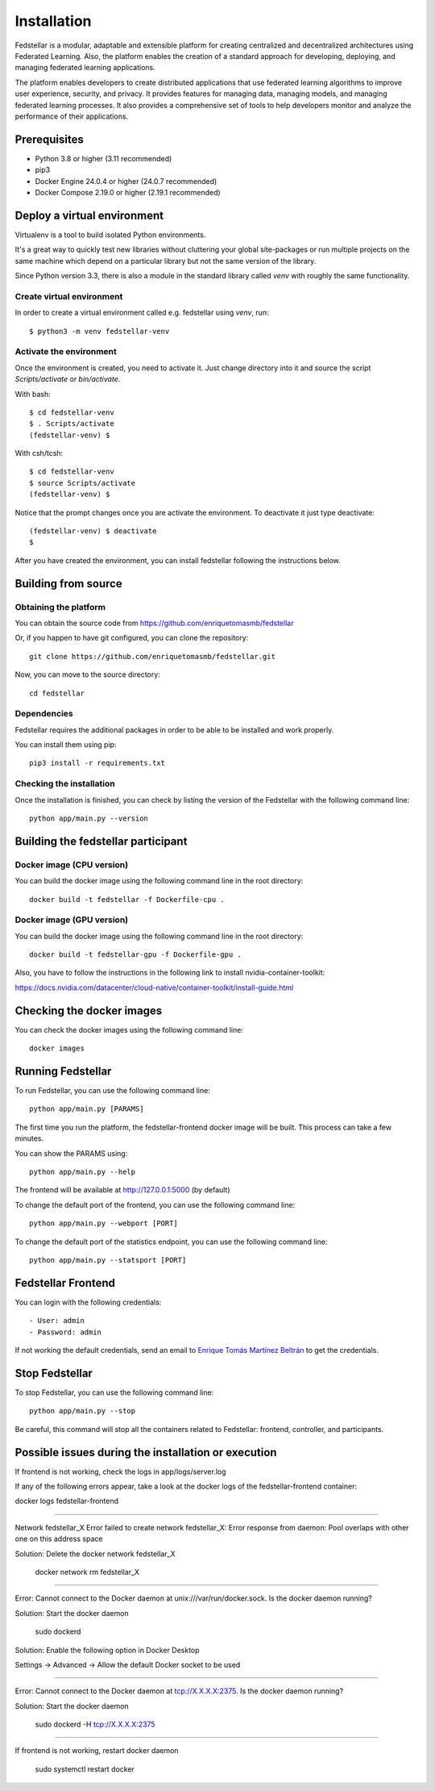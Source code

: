 ############
Installation
############

Fedstellar is a modular, adaptable and extensible platform for creating centralized and decentralized architectures using Federated Learning. Also, the platform enables the creation of a standard approach for developing, deploying, and managing federated learning applications.

The platform enables developers to create distributed applications that use federated learning algorithms to improve user experience, security, and privacy. It provides features for managing data, managing models, and managing federated learning processes. It also provides a comprehensive set of tools to help developers monitor and analyze the performance of their applications.

Prerequisites
=============
* Python 3.8 or higher (3.11 recommended)
* pip3
* Docker Engine 24.0.4 or higher (24.0.7 recommended)
* Docker Compose 2.19.0 or higher (2.19.1 recommended)

.. _deploy_venv:

Deploy a virtual environment
===================================

Virtualenv is a tool to build isolated Python environments.

It's a great way to quickly test new libraries without cluttering your
global site-packages or run multiple projects on the same machine which
depend on a particular library but not the same version of the library.

Since Python version 3.3, there is also a module in the standard library
called `venv` with roughly the same functionality.

Create virtual environment
--------------------------
In order to create a virtual environment called e.g. fedstellar using `venv`, run::

  $ python3 -m venv fedstellar-venv

Activate the environment
------------------------
Once the environment is created, you need to activate it. Just change
directory into it and source the script `Scripts/activate` or `bin/activate`.

With bash::

  $ cd fedstellar-venv
  $ . Scripts/activate
  (fedstellar-venv) $

With csh/tcsh::

  $ cd fedstellar-venv
  $ source Scripts/activate
  (fedstellar-venv) $

Notice that the prompt changes once you are activate the environment. To
deactivate it just type deactivate::

  (fedstellar-venv) $ deactivate
  $

After you have created the environment, you can install fedstellar following the instructions below.

Building from source
====================

Obtaining the platform
--------------------

You can obtain the source code from https://github.com/enriquetomasmb/fedstellar

Or, if you happen to have git configured, you can clone the repository::

    git clone https://github.com/enriquetomasmb/fedstellar.git


Now, you can move to the source directory::

        cd fedstellar

Dependencies
------------

Fedstellar requires the additional packages in order to be able to be installed and work properly.

You can install them using pip::

    pip3 install -r requirements.txt



Checking the installation
-------------------------
Once the installation is finished, you can check
by listing the version of the Fedstellar with the following command line::

    python app/main.py --version


Building the fedstellar participant
====================================

Docker image (CPU version)
-------------------------
You can build the docker image using the following command line in the root directory::

    docker build -t fedstellar -f Dockerfile-cpu .

Docker image (GPU version)
-------------------------
You can build the docker image using the following command line in the root directory::

    docker build -t fedstellar-gpu -f Dockerfile-gpu .

Also, you have to follow the instructions in the following link to install nvidia-container-toolkit::

https://docs.nvidia.com/datacenter/cloud-native/container-toolkit/install-guide.html

Checking the docker images
==========================
You can check the docker images using the following command line::

        docker images

Running Fedstellar
==================
To run Fedstellar, you can use the following command line::

    python app/main.py [PARAMS]

The first time you run the platform, the fedstellar-frontend docker image will be built. This process can take a few minutes.
    
You can show the PARAMS using::

    python app/main.py --help

The frontend will be available at http://127.0.0.1:5000 (by default)

To change the default port of the frontend, you can use the following command line::

    python app/main.py --webport [PORT]
To change the default port of the statistics endpoint, you can use the following command line::

    python app/main.py --statsport [PORT]

Fedstellar Frontend
==================
You can login with the following credentials::

- User: admin
- Password: admin

If not working the default credentials, send an email to `Enrique Tomás Martínez Beltrán <mailto:enriquetomas@um.es>`_ to get the credentials.


Stop Fedstellar
==================
To stop Fedstellar, you can use the following command line::

    python app/main.py --stop

Be careful, this command will stop all the containers related to Fedstellar: frontend, controller, and participants.


Possible issues during the installation or execution
====================================================

If frontend is not working, check the logs in app/logs/server.log

If any of the following errors appear, take a look at the docker logs of the fedstellar-frontend container::

docker logs fedstellar-frontend

===================================

Network fedstellar_X  Error failed to create network fedstellar_X: Error response from daemon: Pool overlaps with other one on this address space

Solution: Delete the docker network fedstellar_X

    docker network rm fedstellar_X

===================================

Error: Cannot connect to the Docker daemon at unix:///var/run/docker.sock. Is the docker daemon running?

Solution: Start the docker daemon

    sudo dockerd

Solution: Enable the following option in Docker Desktop

Settings -> Advanced -> Allow the default Docker socket to be used
    
    .. image:: _static/docker-required-options.png
        :align: center
        :alt: Docker required options


===================================

Error: Cannot connect to the Docker daemon at tcp://X.X.X.X:2375. Is the docker daemon running?

Solution: Start the docker daemon

    sudo dockerd -H tcp://X.X.X.X:2375

===================================

If frontend is not working, restart docker daemon

    sudo systemctl restart docker